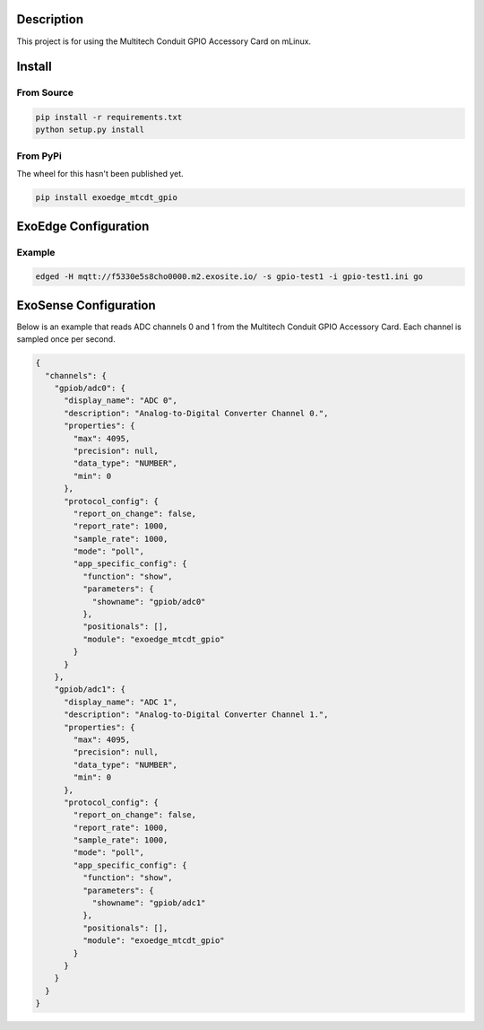 Description
############

This project is for using the Multitech Conduit GPIO Accessory Card on mLinux.

Install
#########

From Source
""""""""""""

.. code-block::

    pip install -r requirements.txt
    python setup.py install

From PyPi
""""""""""""

The wheel for this hasn't been published yet.

.. code-block::

    pip install exoedge_mtcdt_gpio

ExoEdge Configuration
######################


Example
""""""""

.. code-block::

    edged -H mqtt://f5330e5s8cho0000.m2.exosite.io/ -s gpio-test1 -i gpio-test1.ini go


ExoSense Configuration
########################

Below is an example that reads ADC channels 0 and 1 from the Multitech Conduit GPIO Accessory Card. Each channel is sampled once per second.

.. code-block:: json

    {
      "channels": {
        "gpiob/adc0": {
          "display_name": "ADC 0",
          "description": "Analog-to-Digital Converter Channel 0.",
          "properties": {
            "max": 4095,
            "precision": null,
            "data_type": "NUMBER",
            "min": 0
          },
          "protocol_config": {
            "report_on_change": false,
            "report_rate": 1000,
            "sample_rate": 1000,
            "mode": "poll",
            "app_specific_config": {
              "function": "show",
              "parameters": {
                "showname": "gpiob/adc0"
              },
              "positionals": [],
              "module": "exoedge_mtcdt_gpio"
            }
          }
        },
        "gpiob/adc1": {
          "display_name": "ADC 1",
          "description": "Analog-to-Digital Converter Channel 1.",
          "properties": {
            "max": 4095,
            "precision": null,
            "data_type": "NUMBER",
            "min": 0
          },
          "protocol_config": {
            "report_on_change": false,
            "report_rate": 1000,
            "sample_rate": 1000,
            "mode": "poll",
            "app_specific_config": {
              "function": "show",
              "parameters": {
                "showname": "gpiob/adc1"
              },
              "positionals": [],
              "module": "exoedge_mtcdt_gpio"
            }
          }
        }
      }
    }

